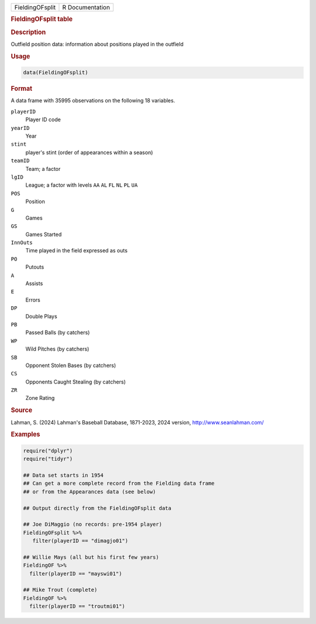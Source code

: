 .. container::

   .. container::

      =============== ===============
      FieldingOFsplit R Documentation
      =============== ===============

      .. rubric:: FieldingOFsplit table
         :name: fieldingofsplit-table

      .. rubric:: Description
         :name: description

      Outfield position data: information about positions played in the
      outfield

      .. rubric:: Usage
         :name: usage

      .. code:: R

         data(FieldingOFsplit)

      .. rubric:: Format
         :name: format

      A data frame with 35995 observations on the following 18
      variables.

      ``playerID``
         Player ID code

      ``yearID``
         Year

      ``stint``
         player's stint (order of appearances within a season)

      ``teamID``
         Team; a factor

      ``lgID``
         League; a factor with levels ``AA`` ``AL`` ``FL`` ``NL`` ``PL``
         ``UA``

      ``POS``
         Position

      ``G``
         Games

      ``GS``
         Games Started

      ``InnOuts``
         Time played in the field expressed as outs

      ``PO``
         Putouts

      ``A``
         Assists

      ``E``
         Errors

      ``DP``
         Double Plays

      ``PB``
         Passed Balls (by catchers)

      ``WP``
         Wild Pitches (by catchers)

      ``SB``
         Opponent Stolen Bases (by catchers)

      ``CS``
         Opponents Caught Stealing (by catchers)

      ``ZR``
         Zone Rating

      .. rubric:: Source
         :name: source

      Lahman, S. (2024) Lahman's Baseball Database, 1871-2023, 2024
      version, http://www.seanlahman.com/

      .. rubric:: Examples
         :name: examples

      .. code:: R

         require("dplyr")
         require("tidyr")

         ## Data set starts in 1954
         ## Can get a more complete record from the Fielding data frame
         ## or from the Appearances data (see below)

         ## Output directly from the FieldingOFsplit data

         ## Joe DiMaggio (no records: pre-1954 player)
         FieldingOFsplit %>% 
            filter(playerID == "dimagjo01") 

         ## Willie Mays (all but his first few years)
         FieldingOF %>% 
           filter(playerID == "mayswi01") 

         ## Mike Trout (complete)
         FieldingOF %>% 
           filter(playerID == "troutmi01")
